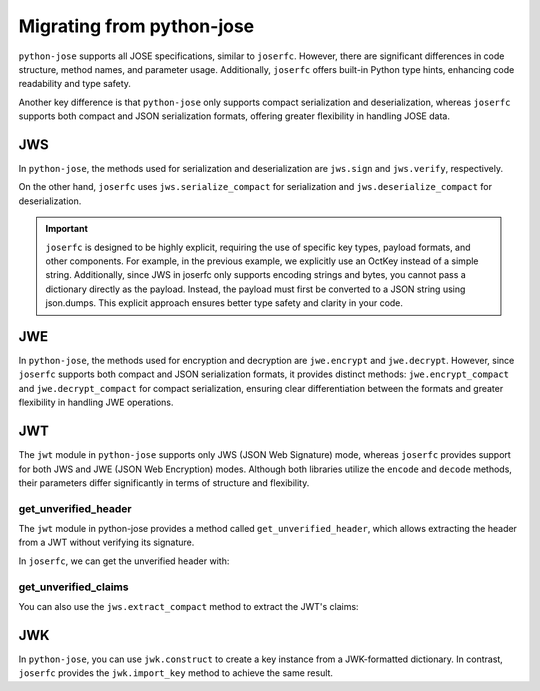 Migrating from python-jose
==========================

``python-jose`` supports all JOSE specifications, similar to ``joserfc``.
However, there are significant differences in code structure, method names,
and parameter usage. Additionally, ``joserfc`` offers built-in Python type
hints, enhancing code readability and type safety.

Another key difference is that ``python-jose`` only supports compact serialization
and deserialization, whereas ``joserfc`` supports both compact and JSON serialization
formats, offering greater flexibility in handling JOSE data.

JWS
---

In ``python-jose``, the methods used for serialization and deserialization are
``jws.sign`` and ``jws.verify``, respectively.

On the other hand, ``joserfc`` uses ``jws.serialize_compact`` for serialization
and ``jws.deserialize_compact`` for deserialization.

.. code-block:: python
    :caption: python-jose

    from jose import jws

    signed = jws.sign({'a': 'b'}, 'secret', algorithm='HS256')
    jws.verify(signed, 'secret', algorithms='HS256')
    # the verify only returns the payload

.. code-block:: python
    :caption: joserfc

    import json
    from joserfc import jws
    from joserfc.jwk import OctKey

    key = OctKey.import_key("secret")
    protected = {"alg": "HS256"}
    signed = jws.serialize_compact(protected, json.dumps({'a': 'b'}), key)
    obj = jws.deserialize_compact(text, key)
    # access the payload with obj.payload

.. important::

    ``joserfc`` is designed to be highly explicit, requiring the use of specific
    key types, payload formats, and other components. For example, in the previous
    example, we explicitly use an OctKey instead of a simple string. Additionally,
    since JWS in joserfc only supports encoding strings and bytes, you cannot pass
    a dictionary directly as the payload. Instead, the payload must first be converted
    to a JSON string using json.dumps. This explicit approach ensures better type
    safety and clarity in your code.

JWE
---

In ``python-jose``, the methods used for encryption and decryption are ``jwe.encrypt``
and ``jwe.decrypt``. However, since ``joserfc`` supports both compact and JSON serialization
formats, it provides distinct methods: ``jwe.encrypt_compact`` and ``jwe.decrypt_compact`` for
compact serialization, ensuring clear differentiation between the formats and greater
flexibility in handling JWE operations.

.. code-block:: python
    :caption: python-jose

    from jose import jwe

    encrypted = jwe.encrypt('Hello, World!', 'asecret128bitkey', algorithm='dir', encryption='A128GCM')
    jwe.decrypt(encrypted, 'asecret128bitkey')
    # => 'Hello, World!'

.. code-block:: python
    :caption: joserfc

    from joserfc import jwe
    from joserfc.jwk import OctKey

    key = OctKey.generate_key(128)  # 128bit key
    protected = {'alg': 'dir', 'enc': 'A128GCM'}
    encrypted = jwe.encrypt_compact(protected, 'Hello, World!', key)
    obj = jwe.decrypt_compact(encrypted, key)
    # obj.payload => b'Hello, World!'

JWT
---

The ``jwt`` module in ``python-jose`` supports only JWS (JSON Web Signature) mode,
whereas ``joserfc`` provides support for both JWS and JWE (JSON Web Encryption) modes.
Although both libraries utilize the ``encode`` and ``decode`` methods, their parameters
differ significantly in terms of structure and flexibility.

.. code-block:: python
    :caption: python-jose

    from jose import jwt

    encoded = jwt.encode({'a': 'b'}, 'secret', algorithm='HS256')
    jwt.decode(encoded, 'secret', algorithms='HS256')
    # => {'a': 'b'}

.. code-block:: python
    :caption: joserfc

    from joserfc import jwt
    from joserfc.jwk import OctKey

    key = OctKey.import_key("secret")
    # jwt.encode(header, payload, key)
    encoded = jwt.encode({"alg": "HS256"}, {'a': 'b'}, key)
    token = jwt.decode(encoded, key)
    # => token.header : {"alg": "HS256"}
    # => token.claims : {"a": "b"}

get_unverified_header
~~~~~~~~~~~~~~~~~~~~~

The ``jwt`` module in python-jose provides a method called ``get_unverified_header``,
which allows extracting the header from a JWT without verifying its signature.

In ``joserfc``, we can get the unverified header with:

.. code-block:: python
    :caption: joserfc

    from typing import Any
    from joserfc import jws

    def get_unverified_header(token: str) -> dict[str, Any]:
        token_content = jws.extract_compact(token.encode())
        return token_content.protected

get_unverified_claims
~~~~~~~~~~~~~~~~~~~~~

You can also use the ``jws.extract_compact`` method to extract the JWT's claims:

.. code-block:: python
    :caption: joserfc

    import json
    from typing import Any
    from joserfc import jws

    def get_unverified_claims(token: str) -> dict[str, Any]:
        token_content = jws.extract_compact(token.encode())
        return json.loads(token_content.payload)

JWK
---

In ``python-jose``, you can use ``jwk.construct`` to create a key instance
from a JWK-formatted dictionary. In contrast, ``joserfc`` provides the
``jwk.import_key`` method to achieve the same result.

.. code-block:: python
    :caption: joserfc

    from joserfc import jwk

    jwk.import_key({
        "kty": "oct",
        "kid": "018c0ae5-4d9b-471b-bfd6-eef314bc7037",
        "use": "sig",
        "alg": "HS256",
        "k": "hJtXIZ2uSN5kbQfbtTNWbpdmhkV8FJG-Onbc6mxCcYg"
    })
